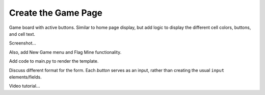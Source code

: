 Create the Game Page
====================

Game board with active buttons. Similar to home page display, but add logic
to display the different cell colors, buttons, and cell text.

Screenshot...

Also, add New Game menu and Flag Mine functionality.

Add code to main.py to render the template.

Discuss different format for the form. Each *button* serves as an input, rather
than creating the usual ``input`` elements/fields.

Video tutorial...
